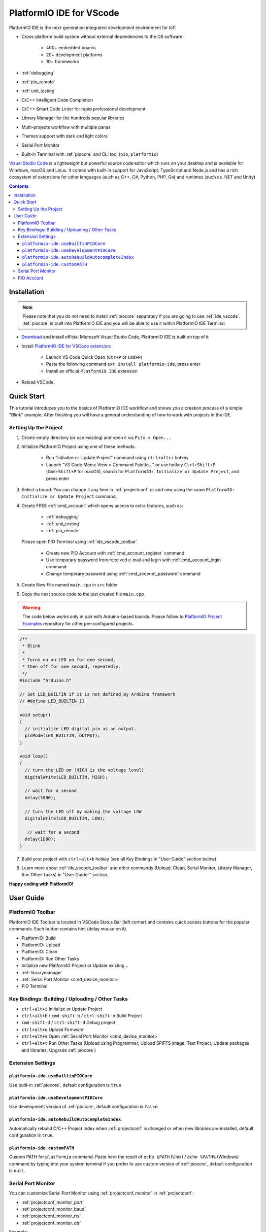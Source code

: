 ..  Copyright (c) 2014-present PlatformIO <contact@platformio.org>
    Licensed under the Apache License, Version 2.0 (the "License");
    you may not use this file except in compliance with the License.
    You may obtain a copy of the License at
       http://www.apache.org/licenses/LICENSE-2.0
    Unless required by applicable law or agreed to in writing, software
    distributed under the License is distributed on an "AS IS" BASIS,
    WITHOUT WARRANTIES OR CONDITIONS OF ANY KIND, either express or implied.
    See the License for the specific language governing permissions and
    limitations under the License.

.. _ide_vscode:

PlatformIO IDE for VScode
=========================

PlatformIO IDE is the next-generation integrated development environment for IoT:

* Cross-platform build system without external dependencies to the OS software:

    - 400+ embedded boards
    - 20+ development platforms
    - 10+ frameworks

* :ref:`debugging`
* :ref:`pio_remote`
* :ref:`unit_testing`
* C/C++ Intelligent Code Completion
* C/C++ Smart Code Linter for rapid professional development
* Library Manager for the hundreds popular libraries
* Multi-projects workflow with multiple panes
* Themes support with dark and light colors
* Serial Port Monitor
* Built-in Terminal with :ref:`piocore` and CLI tool (``pio``, ``platformio``)

`Visual Studio Code <https://code.visualstudio.com>`_ is a lightweight but
powerful source code editor which runs on your desktop and is available for
Windows, macOS and Linux. It comes with built-in support for JavaScript,
TypeScript and Node.js and has a rich ecosystem of extensions for other
languages (such as C++, C#, Python, PHP, Go) and runtimes (such as .NET and Unity)

.. image:: ../_static/ide/vscode/platformio-ide-vscode.png
    :target: https://marketplace.visualstudio.com/items?itemName=platformio.platformio-ide

.. contents::

Installation
------------

.. note::

    Please note that you do not need to install :ref:`piocore` separately if
    you are going to use :ref:`ide_vscode`. :ref:`piocore` is built into
    PlatformIO IDE and you will be able to use it within PlatformIO IDE Terminal.

- `Download <https://code.visualstudio.com>`_ and install official Microsoft
  Visual Studio Code, PlatformIO IDE is built on top of it
- Install `PlatformIO IDE for VSCode extension <https://marketplace.visualstudio.com/items?itemName=platformio.platformio-ide>`_:

    * Launch VS Code Quick Open (``Ctr+P`` or ``Cmd+P``)
    * Paste the following command ``ext install platformio-ide``, press enter
    * Install an official ``PlatformIO IDE`` extension

- Reload VSCode.

Quick Start
-----------

This tutorial introduces you to the basics of PlatformIO IDE workflow and shows
you a creation process of a simple "Blink" example. After finishing you will
have a general understanding of how to work with projects in the IDE.

Setting Up the Project
~~~~~~~~~~~~~~~~~~~~~~

1. Create empty directory (or use existing) and open it via ``File > Open...``

.. image:: ../_static/ide/vscode/platformio-ide-vscode-open-folder.png

2. Initialize PlatformIO Project using one of these methods:

    * Run "Initialize or Update Project" command using ``ctrl+alt+i`` hotkey
    * Launch "VS Code Menu: View > Command Palette..." or use hotkey
      ``Ctrl+Shift+P`` (``Cmd+Shift+P`` for macOS), search for
      ``PlatformIO: Initialize or Update Project``, and press enter

3. Select a board. You can change it any time in :ref:`projectconf` or add
   new using the same ``PlatformIO: Initialize or Update Project`` command.

.. image:: ../_static/ide/vscode/platformio-ide-vscode-select-board.png

4. Create FREE :ref:`cmd_account` which opens access to extra features, such as:

    * :ref:`debugging`
    * :ref:`unit_testing`
    * :ref:`pio_remote`

  Please open PIO Terminal using :ref:`ide_vscode_toolbar` |pio_vscode_toolbar_terminal|

    * Create new PIO Account with :ref:`cmd_account_register` command
    * Use temporary password from received e-mail and login with
      :ref:`cmd_account_login` command
    * Change temporary password using :ref:`cmd_account_password` command

5. Create New File named ``main.cpp`` in ``src`` folder

.. image:: ../_static/ide/vscode/platformio-ide-vscode-new-src-file.png

6. Copy the next source code to the just created file ``main.cpp``

.. warning::

    The code below works only in pair with Arduino-based boards. Please
    follow to `PlatformIO Project Examples <https://github.com/platformio/platformio-examples>`_ repository for other pre-configured projects.

.. code-block:: cpp

    /**
     * Blink
     *
     * Turns on an LED on for one second,
     * then off for one second, repeatedly.
     */
    #include "Arduino.h"

    // Set LED_BUILTIN if it is not defined by Arduino framework
    // #define LED_BUILTIN 13

    void setup()
    {
      // initialize LED digital pin as an output.
      pinMode(LED_BUILTIN, OUTPUT);
    }

    void loop()
    {
      // turn the LED on (HIGH is the voltage level)
      digitalWrite(LED_BUILTIN, HIGH);

      // wait for a second
      delay(1000);

      // turn the LED off by making the voltage LOW
      digitalWrite(LED_BUILTIN, LOW);

       // wait for a second
      delay(1000);
    }

7. Build your project with ``ctrl+alt+b`` hotkey (see all Key Bindings in
   "User Guide" section below)

.. image:: ../_static/ide/vscode/platformio-ide-vscode-build-project.png

8. Learn more about :ref:`ide_vscode_toolbar` and other commands (Upload, Clean,
   Serial Monitor, Library Manager, Run Other Tasks) in "User Guider" section.

**Happy coding with PlatformIO!**


.. _ide_vscode_user_guide:

User Guide
----------

.. _ide_vscode_toolbar:

PlatformIO Toolbar
~~~~~~~~~~~~~~~~~~

PlatformIO IDE Toolbar is located in VSCode Status Bar (left corner)
and contains quick access buttons for the popular commands.
Each button contains hint (delay mouse on it).

.. image:: ../_static/ide/vscode/platformio-ide-vscode-toolbar.png

* PlatformIO: Build
* PlatformIO: Upload
* PlatformIO: Clean
* PlatformIO: Run Other Tasks
* Initialize new PlatformIO Project or Update existing...
* :ref:`librarymanager`
* :ref:`Serial Port Monitor <cmd_device_monitor>`
* PIO Terminal

Key Bindings: Building / Uploading / Other Tasks
~~~~~~~~~~~~~~~~~~~~~~~~~~~~~~~~~~~~~~~~~~~~~~~~

* ``ctrl+alt+i`` Initialize or Update Project
* ``ctrl+alt+b`` / ``cmd-shift-b`` / ``ctrl-shift-b`` Build Project
* ``cmd-shift-d`` / ``ctrl-shift-d`` Debug project
* ``ctrl+alt+u`` Upload Firmware
* ``ctrl+alt+s`` Open :ref:`Serial Port Monitor <cmd_device_monitor>`
* ``ctrl+alt+t`` Run Other Tasks (Upload using Programmer, Upload SPIFFS
  image, Test Project, Update packages and libraries, Upgrade :ref:`piocore`)

Extension Settings
~~~~~~~~~~~~~~~~~~

``platformio-ide.useBuiltinPIOCore``
^^^^^^^^^^^^^^^^^^^^^^^^^^^^^^^^^^^^
Use built-in :ref:`piocore`, default configuration is ``true``.

``platformio-ide.useDevelopmentPIOCore``
^^^^^^^^^^^^^^^^^^^^^^^^^^^^^^^^^^^^^^^^
Use development version of :ref:`piocore`, default configuration is ``false``.

``platformio-ide.autoRebuildAutocompleteIndex``
^^^^^^^^^^^^^^^^^^^^^^^^^^^^^^^^^^^^^^^^^^^^^^^
Automatically rebuild C/C++ Project Index when :ref:`projectconf` is changed
or when new libraries are installed, default configuration is ``true``.

``platformio-ide.customPATH``
^^^^^^^^^^^^^^^^^^^^^^^^^^^^^
Custom PATH for ``platformio`` command. Paste here the result of ``echo $PATH``
(Unix) / ``echo %PATH%`` (Windows) command by typing into your system terminal
if you prefer to use custom version of :ref:`piocore`, default configuration
is ``null``.

Serial Port Monitor
~~~~~~~~~~~~~~~~~~~

You can customize Serial Port Monitor using :ref:`projectconf_monitor` in
:ref:`projectconf`:

* :ref:`projectconf_monitor_port`
* :ref:`projectconf_monitor_baud`
* :ref:`projectconf_monitor_rts`
* :ref:`projectconf_monitor_dtr`

Example:

.. code-block:: ini

    [env:esp32dev]
    platform = espressif32
    framework = arduino
    board = esp32dev

    ; Custom Serial Monitor port
    monitor_port = /dev/ttyUSB1

    ; Custom Serial Monitor baud rate
    monitor_baud = 115200

PIO Account
~~~~~~~~~~~

Create FREE :ref:`cmd_account` which opens access to extra features, such as:

  * :ref:`debugging`
  * :ref:`unit_testing`
  * :ref:`pio_remote`

Please open PIO Terminal using :ref:`ide_vscode_toolbar` |pio_vscode_toolbar_terminal|

  * Create new PIO Account with :ref:`cmd_account_register` command
  * Use temporary password from received e-mail and login with
    :ref:`cmd_account_login` command
  * Change temporary password using :ref:`cmd_account_password` command

.. |PIO_VSCODE_TOOLBAR_TERMINAL| image:: ../_static/ide/vscode/platformio-ide-vscode-toolbar-terminal.png
